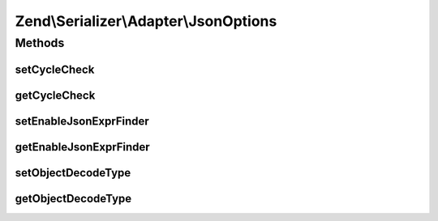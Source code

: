 .. Serializer/Adapter/JsonOptions.php generated using docpx on 01/30/13 03:32am


Zend\\Serializer\\Adapter\\JsonOptions
======================================

Methods
+++++++

setCycleCheck
-------------

.. function:: setCycleCheck()


    @param  bool $flag

    :rtype: JsonOptions 



getCycleCheck
-------------

.. function:: getCycleCheck()


    @return bool



setEnableJsonExprFinder
-----------------------

.. function:: setEnableJsonExprFinder()


    @param  bool $flag

    :rtype: JsonOptions 



getEnableJsonExprFinder
-----------------------

.. function:: getEnableJsonExprFinder()


    @return bool



setObjectDecodeType
-------------------

.. function:: setObjectDecodeType()


    @param  int $type

    :rtype: JsonOptions 

    :throws: Exception\InvalidArgumentException 



getObjectDecodeType
-------------------

.. function:: getObjectDecodeType()


    @return int



